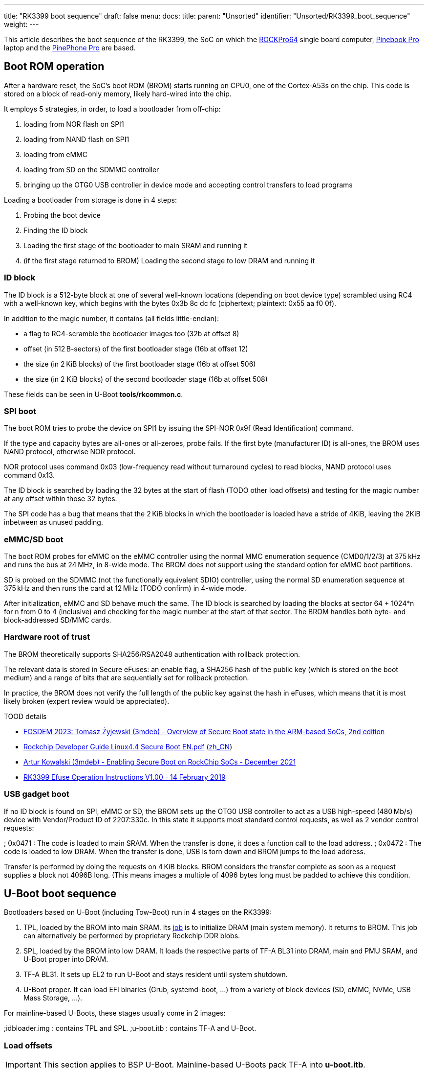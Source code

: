 ---
title: "RK3399 boot sequence"
draft: false
menu:
  docs:
    title:
    parent: "Unsorted"
    identifier: "Unsorted/RK3399_boot_sequence"
    weight: 
---

This article describes the boot sequence of the RK3399, the SoC on which the link:/documentation/ROCKPro64[ROCKPro64] single board computer, link:/documentation/Pinebook_Pro[Pinebook Pro] laptop and the link:/documentation/PinePhone_Pro[PinePhone Pro] are based.

== Boot ROM operation

After a hardware reset, the SoC's boot ROM (BROM) starts running on CPU0, one of the Cortex-A53s on the chip. This code is stored on a block of read-only memory, likely hard-wired into the chip.

It employs 5 strategies, in order, to load a bootloader from off-chip:

. loading from NOR flash on SPI1
. loading from NAND flash on SPI1
. loading from eMMC
. loading from SD on the SDMMC controller
. bringing up the OTG0 USB controller in device mode and accepting control transfers to load programs

Loading a bootloader from storage is done in 4 steps:

. Probing the boot device
. Finding the ID block
. Loading the first stage of the bootloader to main SRAM and running it
. (if the first stage returned to BROM) Loading the second stage to low DRAM and running it

=== ID block

The ID block is a 512-byte block at one of several well-known locations (depending on boot device type) scrambled using RC4 with a well-known key, which begins with the bytes 0x3b 8c dc fc (ciphertext; plaintext: 0x55 aa f0 0f).

In addition to the magic number, it contains (all fields little-endian):

* a flag to RC4-scramble the bootloader images too (32b at offset 8)
* offset (in 512 B-sectors) of the first bootloader stage (16b at offset 12)
* the size (in 2 KiB blocks) of the first bootloader stage (16b at offset 506)
* the size (in 2 KiB blocks) of the second bootloader stage (16b at offset 508)

These fields can be seen in U-Boot *tools/rkcommon.c*.

=== SPI boot

The boot ROM tries to probe the device on SPI1 by issuing the SPI-NOR 0x9f (Read Identification) command.

If the type and capacity bytes are all-ones or all-zeroes, probe fails.
If the first byte (manufacturer ID) is all-ones, the BROM uses NAND protocol, otherwise NOR protocol.

NOR protocol uses command 0x03 (low-frequency read without turnaround cycles) to read blocks, NAND protocol uses command 0x13.

The ID block is searched by loading the 32 bytes at the start of flash (TODO other load offsets) and testing for the magic number at any offset within those 32 bytes.

The SPI code has a bug that means that the 2 KiB blocks in which the bootloader is loaded have a stride of 4KiB, leaving the 2KiB inbetween as unused padding.

=== eMMC/SD boot

The boot ROM probes for eMMC on the eMMC controller using the normal MMC enumeration sequence (CMD0/1/2/3) at 375 kHz and runs the bus at 24 MHz, in 8-wide mode. The BROM does not support using the standard option for eMMC boot partitions.

SD is probed on the SDMMC (not the functionally equivalent SDIO) controller, using the normal SD enumeration sequence at 375 kHz and then runs the card at 12 MHz (TODO confirm) in 4-wide mode.

After initialization, eMMC and SD behave much the same. The ID block is searched by loading the blocks at sector 64 + 1024*n for n from 0 to 4 (inclusive) and checking for the magic number at the start of that sector. The BROM handles both byte- and block-addressed SD/MMC cards.

=== Hardware root of trust

The BROM theoretically supports SHA256/RSA2048 authentication with rollback protection.

The relevant data is stored in Secure eFuses: an enable flag, a SHA256 hash of the public key (which is stored on the boot medium) and a range of bits that are sequentially set for rollback protection.

In practice, the BROM does not verify the full length of the public key against the hash in eFuses, which means that it is most likely broken (expert review would be appreciated).

TOOD details

* https://fosdem.org/2023/schedule/event/arm_secure_boot_2/[FOSDEM 2023: Tomasz Żyjewski (3mdeb) - Overview of Secure Boot state in the ARM-based SoCs, 2nd edition]
* https://github.com/96boards-tb-96aiot/docs/blob/4224417a08256cc97fb1e28c1ae1d35f8d55e89b/Linux%20reference%20documents/Secure/Rockchip_Developer_Guide_Linux4.4_SecureBoot_EN.pdf[Rockchip Developer Guide Linux4.4 Secure Boot EN.pdf] (https://github.com/96boards-tb-96aiot/docs/blob/4224417a08256cc97fb1e28c1ae1d35f8d55e89b/Linux%20reference%20documents/Secure/Rockchip_Developer_Guide_Linux4.4_SecureBoot_CN.pdf[zh_CN])
* https://blog.3mdeb.com/2021/2021-12-03-rockchip-secure-boot/[Artur Kowalski (3mdeb) -  Enabling Secure Boot on RockChip SoCs - December 2021]
* https://usermanual.wiki/Document/RK3399EfuseOperationInstructionsV10020190214.1448491699/view[RK3399 Efuse Operation Instructions V1.00 - 14 February 2019]

=== USB gadget boot

If no ID block is found on SPI, eMMC or SD, the BROM sets up the OTG0 USB controller to act as a USB high-speed (480 Mb/s) device with Vendor/Product ID of 2207:330c. In this state it supports most standard control requests, as well as 2 vendor control requests:

; 0x0471
: The code is loaded to main SRAM. When the transfer is done, it does a function call to the load address.
; 0x0472
: The code is loaded to low DRAM. When the transfer is done, USB is torn down and BROM jumps to the load address.

Transfer is performed by doing the requests on 4 KiB blocks. BROM considers the transfer complete as soon as a request supplies a block not 4096B long. (This means images a multiple of 4096 bytes long must be padded to achieve this condition.

== U-Boot boot sequence

Bootloaders based on U-Boot (including Tow-Boot) run in 4 stages on the RK3399:

. TPL, loaded by the BROM into main SRAM. Its https://www.denx.de/wiki/pub/U-Boot/MiniSummitELCE2013/tpl-presentation.pdf[job] is to initialize DRAM (main system memory). It returns to BROM. This job can alternatively be performed by proprietary Rockchip DDR blobs.
. SPL, loaded by the BROM into low DRAM. It loads the respective parts of TF-A BL31 into DRAM, main and PMU SRAM, and U-Boot proper into DRAM.
. TF-A BL31. It sets up EL2 to run U-Boot and stays resident until system shutdown.
. U-Boot proper. It can load EFI binaries (Grub, systemd-boot, …) from a variety of block devices (SD, eMMC, NVMe, USB Mass Storage, …).

For mainline-based U-Boots, these stages usually come in 2 images:

;idbloader.img
: contains TPL and SPL.
;u-boot.itb
: contains TF-A and U-Boot.

=== Load offsets

IMPORTANT: This section applies to BSP U-Boot. Mainline-based U-Boots pack TF-A into *u-boot.itb*.

There are 3 sections for the boot loader. They are in order, without gap, though their is no need to use all the space in each section.

Here are the details:

[cols="1,1,1,1"]
|===
|Start in +
sectors
|Size in +
sectors
|Name
|Description

| 64
| 16320
| IDBLoader
| SoC initialization code

| 16384
| 8192
| OS loader
| Generally U-Boot

| 24576
| 8192
| TrustedFirmware-A
| &nbsp;
|===

=== General maintenance

If a new U-Boot is supplied, it is generally installed similar to this:
`# dd if=/boot/idbloader.img conv=notrunc seek=64    of=/dev/mmcblkX
. dd if=/boot/u-boot.itb    conv=notrunc seek=16384 of=/dev/mmcblkX`

=== Different devices

The RK3399 boots to multiple devices. Boot device selection is done in the following order, and it cannot be changed.

If a device is blank / unused, the SoC code moves on to the next device in the list.

* SPI
* eMMC
* SD card
However, whence the user boot code runs, it can then give priority to other devices, if available.
The following devices are not directly bootable:

* NVMe
* USB 3
* WiFi
They can be made bootable by using one of the other devices as an initial bootloader. For example, several people have gotten their NVMe drives to be bootable with "/boot" and "/" on the NMVe. This either entails using the SPI or eMMC as the initial bootloader, with code to support PCIe NVMe devices.

== Grub as the target of the bootloader

It is possible to use Grub as the target of U-Boot. This would allow;

* Selecting a different boot device
* Choosing a partition on a boot device for booting
* Different kernels
* Changes in kernel command line options
However, at present, Grub does not support the video & keyboard of the Pinebook Pro. So, any selection is done through the serial console.

== Boot loader development

There are several projects that have their own versions of U-Boot, with different features. Here are some of the more common ones at present, 2020/06/14:

* Rockchip
* The original default Debian
* Manjaro
* U-Boot mainline

Bootloaders not based on U-Boot:

* coreboot runs on RK3399-based Chromebooks, it has not been ported to Pine64 boards yet.
* https://gitlab.com/DeltaGem/levinboot[levinboot] is a bootloader developed by CrystalGamma in the Pine64 community. It runs on RockPro64 and Pinebook Pro. Its development is on hiatus as of April 2022, but a fork porting it to the PinePhone Pro exists.

